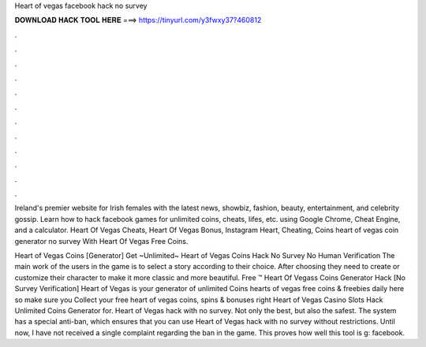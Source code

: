 Heart of vegas facebook hack no survey



𝐃𝐎𝐖𝐍𝐋𝐎𝐀𝐃 𝐇𝐀𝐂𝐊 𝐓𝐎𝐎𝐋 𝐇𝐄𝐑𝐄 ===> https://tinyurl.com/y3fwxy37?460812



.



.



.



.



.



.



.



.



.



.



.



.

Ireland's premier website for Irish females with the latest news, showbiz, fashion, beauty, entertainment, and celebrity gossip. Learn how to hack facebook games for unlimited coins, cheats, lifes, etc. using Google Chrome, Cheat Engine, and a calculator. Heart Of Vegas Cheats, Heart Of Vegas Bonus, Instagram Heart, Cheating, Coins heart of vegas coin generator no survey With Heart Of Vegas Free Coins.

Heart of Vegas Coins [Generator] Get ~Unlimited~ Heart of Vegas Coins Hack No Survey No Human Verification The main work of the users in the game is to select a story according to their choice. After choosing they need to create or customize their character to make it more classic and more beautiful. Free ™ Heart Of Vegass Coins Generator Hack [No Survey Verification] Heart of Vegas is your generator of unlimited Coins  hearts of vegas free coins & freebies daily here so make sure you Collect your free heart of vegas coins, spins & bonuses right  Heart of Vegas Casino Slots Hack Unlimited Coins Generator for. Heart of Vegas hack with no survey. Not only the best, but also the safest. The system has a special anti-ban, which ensures that you can use Heart of Vegas hack with no survey without restrictions. Until now, I have not received a single complaint regarding the ban in the game. This proves how well this tool is g: facebook.
